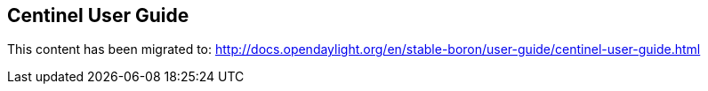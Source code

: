 == Centinel User Guide

This content has been migrated to: http://docs.opendaylight.org/en/stable-boron/user-guide/centinel-user-guide.html
